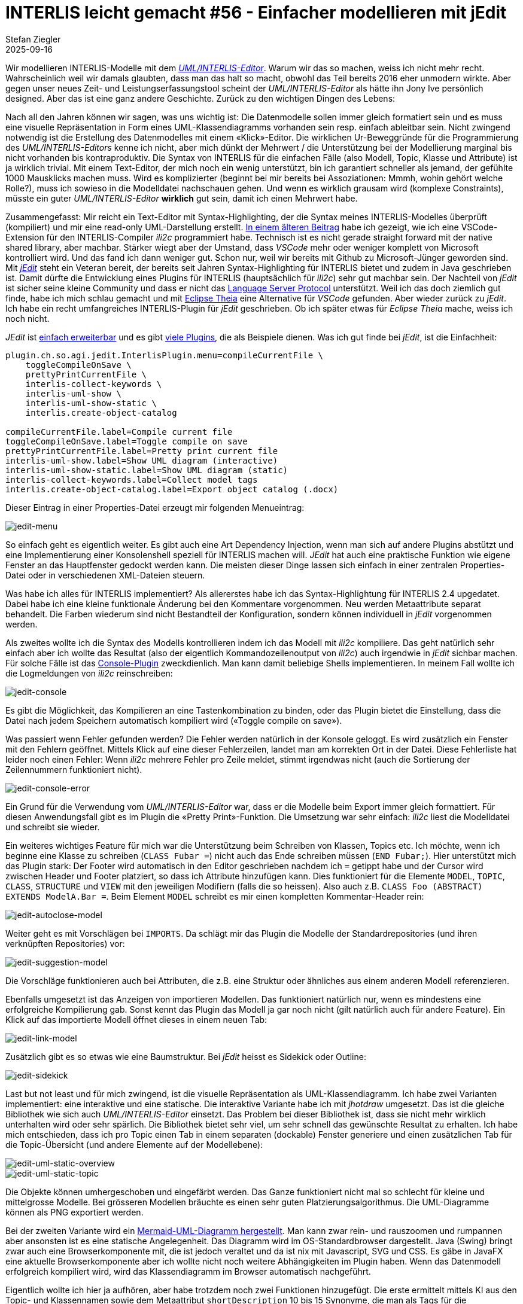 = INTERLIS leicht gemacht #56 - Einfacher modellieren mit jEdit    
Stefan Ziegler
2025-09-16
:jbake-type: post
:jbake-status: published
:jbake-tags: INTERLIS,Java,jEdit,ili2c
:idprefix:

Wir modellieren INTERLIS-Modelle mit dem http://www.umleditor.org/[_UML/INTERLIS-Editor_]. Warum wir das so machen, weiss ich nicht mehr recht. Wahrscheinlich weil wir damals glaubten, dass man das halt so macht, obwohl das Teil bereits 2016 eher unmodern wirkte. Aber gegen unser neues Zeit- und Leistungserfassungstool scheint der _UML/INTERLIS-Editor_ als hätte ihn Jony Ive persönlich designed. Aber das ist eine ganz andere Geschichte. Zurück zu den wichtigen Dingen des Lebens:

Nach all den Jahren können wir sagen, was uns wichtig ist: Die Datenmodelle sollen immer gleich formatiert sein und es muss eine visuelle Repräsentation in Form eines UML-Klassendiagramms vorhanden sein resp. einfach ableitbar sein. Nicht zwingend notwendig ist die Erstellung des Datenmodelles mit einem &laquo;Klick&raquo;-Editor. Die wirklichen Ur-Beweggründe für die Programmierung des _UML/INTERLIS-Editors_ kenne ich nicht, aber mich dünkt der Mehrwert / die Unterstützung bei der Modellierung marginal bis nicht vorhanden bis kontraproduktiv. Die Syntax von INTERLIS für die einfachen Fälle (also Modell, Topic, Klasse und Attribute) ist ja wirklich trivial. Mit einem Text-Editor, der mich noch ein wenig unterstützt, bin ich garantiert schneller als jemand, der gefühlte 1000 Mausklicks machen muss. Wird es komplizierter (beginnt bei mir bereits bei Assoziationen: Mmmh, wohin gehört welche Rolle?), muss ich sowieso in die Modelldatei nachschauen gehen. Und wenn es wirklich grausam wird (komplexe Constraints), müsste ein guter _UML/INTERLIS-Editor_ *wirklich* gut sein, damit ich einen Mehrwert habe.

Zusammengefasst: Mir reicht ein Text-Editor mit Syntax-Highlighting, der die Syntax meines INTERLIS-Modelles überprüft (kompiliert) und mir eine read-only UML-Darstellung erstellt. https://blog.sogeo.services/blog/2025/07/22/interlis-leicht-gemacht-number-53.html[In einem älteren Beitrag] habe ich gezeigt, wie ich eine VSCode-Extension für den INTERLIS-Compiler _ili2c_ programmiert habe. Technisch ist es nicht gerade straight forward mit der native shared library, aber machbar. Stärker wiegt aber der Umstand, dass _VSCode_ mehr oder weniger komplett von Microsoft kontrolliert wird. Und das fand ich dann weniger gut. Schon nur, weil wir bereits mit Github zu Microsoft-Jünger geworden sind. Mit https://www.jedit.org/[_jEdit_] steht ein Veteran bereit, der bereits seit Jahren Syntax-Highlighting für INTERLIS bietet und zudem in Java geschrieben ist. Damit dürfte die Entwicklung eines Plugins für INTERLIS (hauptsächlich für _ili2c_) sehr gut machbar sein. Der Nachteil von _jEdit_ ist sicher seine kleine Community und dass er nicht das https://en.wikipedia.org/wiki/Language_Server_Protocol[Language Server Protocol] unterstützt. Weil ich das doch ziemlich gut finde, habe ich mich schlau gemacht und mit https://theia-ide.org/[Eclipse Theia] eine Alternative für _VSCode_ gefunden. Aber wieder zurück zu _jEdit_. Ich habe ein recht umfangreiches INTERLIS-Plugin für _jEdit_ geschrieben. Ob ich später etwas für _Eclipse Theia_ mache, weiss ich noch nicht.

_JEdit_ ist https://www.jedit.org/users-guide/writing-plugins-part.html[einfach erweiterbar] und es gibt https://plugins.jedit.org/list.php[viele Plugins], die als Beispiele dienen. Was ich gut finde bei _jEdit_, ist die Einfachheit: 

[source,ini,linenums]
----
plugin.ch.so.agi.jedit.InterlisPlugin.menu=compileCurrentFile \
    toggleCompileOnSave \
    prettyPrintCurrentFile \
    interlis-collect-keywords \
    interlis-uml-show \
    interlis-uml-show-static \
    interlis.create-object-catalog

compileCurrentFile.label=Compile current file
toggleCompileOnSave.label=Toggle compile on save
prettyPrintCurrentFile.label=Pretty print current file
interlis-uml-show.label=Show UML diagram (interactive)
interlis-uml-show-static.label=Show UML diagram (static)
interlis-collect-keywords.label=Collect model tags
interlis.create-object-catalog.label=Export object catalog (.docx)
----

Dieser Eintrag in einer Properties-Datei erzeugt mir folgenden Menueintrag:

image::../../../../../images/interlis_leicht_gemacht_p56/jedit-menu.png[alt="jedit-menu", align="center"]

So einfach geht es eigentlich weiter. Es gibt auch eine Art Dependency Injection, wenn man sich auf andere Plugins abstützt und eine Implementierung einer Konsolenshell speziell für INTERLIS machen will. _JEdit_ hat auch eine praktische Funktion wie eigene Fenster an das Hauptfenster gedockt werden kann. Die meisten dieser Dinge lassen sich einfach in einer zentralen Properties-Datei oder in verschiedenen XML-Dateien steuern.

Was habe ich alles für INTERLIS implementiert? Als allererstes habe ich das Syntax-Highlightung für INTERLIS 2.4 upgedatet. Dabei habe ich eine kleine funktionale Änderung bei den Kommentare vorgenommen. Neu werden Metaattribute separat behandelt. Die Farben wiederum sind nicht Bestandteil der Konfiguration, sondern können individuell in _jEdit_ vorgenommen werden.

Als zweites wollte ich die Syntax des Modells kontrollieren indem ich das Modell mit _ili2c_ kompiliere. Das geht natürlich sehr einfach aber ich wollte das Resultat (also der eigentlich Kommandozeilenoutput von _ili2c_) auch irgendwie in _jEdit_ sichbar machen. Für solche Fälle ist das https://plugins.jedit.org/plugindoc/Console/[Console-Plugin] zweckdienlich. Man kann damit beliebige Shells implementieren. In meinem Fall wollte ich die Logmeldungen von _ili2c_ reinschreiben:

image::../../../../../images/interlis_leicht_gemacht_p56/jedit-console.png[alt="jedit-console", align="center"]

Es gibt die Möglichkeit, das Kompilieren an eine Tastenkombination zu binden, oder das Plugin bietet die Einstellung, dass die Datei nach jedem Speichern automatisch kompiliert wird (&laquo;Toggle compile on save&raquo;).

Was passiert wenn Fehler gefunden werden? Die Fehler werden natürlich in der Konsole geloggt. Es wird zusätzlich ein Fenster mit den Fehlern geöffnet. Mittels Klick auf eine dieser Fehlerzeilen, landet man am korrekten Ort in der Datei. Diese Fehlerliste hat leider noch einen Fehler: Wenn _ili2c_ mehrere Fehler pro Zeile meldet, stimmt irgendwas nicht (auch die Sortierung der Zeilennummern funktioniert nicht).

image::../../../../../images/interlis_leicht_gemacht_p56/jedit-console-error.png[alt="jedit-console-error", align="center"]

Ein Grund für die Verwendung vom _UML/INTERLIS-Editor_ war, dass er die Modelle beim Export immer gleich formattiert. Für diesen Anwendungsfall gibt es im Plugin die &laquo;Pretty Print&raquo;-Funktion. Die Umsetzung war sehr einfach: _ili2c_ liest die Modelldatei und schreibt sie wieder.

Ein weiteres wichtiges Feature für mich war die Unterstützung beim Schreiben von Klassen, Topics etc. Ich möchte, wenn ich beginne eine Klasse zu schreiben (`CLASS Fubar =`) nicht auch das Ende schreiben müssen (`END Fubar;`). Hier unterstützt mich das Plugin stark: Der Footer wird automatisch in den Editor geschrieben nachdem ich `=` getippt habe und der Cursor wird zwischen Header und Footer  platziert, so dass ich Attribute hinzufügen kann. Dies funktioniert für die Elemente `MODEL`, `TOPIC`, `CLASS`, `STRUCTURE` und `VIEW` mit den jeweiligen Modifiern (falls die so heissen). Also auch z.B. `CLASS Foo (ABSTRACT) EXTENDS ModelA.Bar =`. Beim Element `MODEL` schreibt es mir einen kompletten Kommentar-Header rein:

image::../../../../../images/interlis_leicht_gemacht_p56/jedit-autoclose-model.png[alt="jedit-autoclose-model", align="center"]

Weiter geht es mit Vorschlägen bei `IMPORTS`. Da schlägt mir das Plugin die Modelle der Standardrepositories (und ihren verknüpften Repositories) vor:

image::../../../../../images/interlis_leicht_gemacht_p56/jedit-suggestion-model.png[alt="jedit-suggestion-model", align="center"]

Die Vorschläge funktionieren auch bei Attributen, die z.B. eine Struktur oder ähnliches aus einem anderen Modell referenzieren. 

Ebenfalls umgesetzt ist das Anzeigen von importieren Modellen. Das funktioniert natürlich nur, wenn es mindestens eine erfolgreiche Kompilierung gab. Sonst kennt das Plugin das Modell ja gar noch nicht (gilt natürlich auch für andere Feature). Ein Klick auf das importierte Modell öffnet dieses in einem neuen Tab:

image::../../../../../images/interlis_leicht_gemacht_p56/jedit-link-model.png[alt="jedit-link-model", align="center"]

Zusätzlich gibt es so etwas wie eine Baumstruktur. Bei _jEdit_ heisst es Sidekick oder Outline:

image::../../../../../images/interlis_leicht_gemacht_p56/jedit-sidekick.png[alt="jedit-sidekick", align="center"]

Last but not least und für mich zwingend, ist die visuelle Repräsentation als UML-Klassendiagramm. Ich habe zwei Varianten implementiert: eine interaktive und eine statische. Die interaktive Variante habe ich mit _jhotdraw_ umgesetzt. Das ist die gleiche Bibliothek wie sich auch _UML/INTERLIS-Editor_ einsetzt. Das Problem bei dieser Bibliothek ist, dass sie nicht mehr wirklich unterhalten wird oder sehr spärlich. Die Bibliothek bietet sehr viel, um sehr schnell das gewünschte Resultat zu erhalten. Ich habe mich entschieden, dass ich pro Topic einen Tab in einem separaten (dockable) Fenster generiere und einen zusätzlichen Tab für die Topic-Übersicht (und andere Elemente auf der Modellebene):

image::../../../../../images/interlis_leicht_gemacht_p56/jedit-uml-static-overview.png[alt="jedit-uml-static-overview", align="center"]

image::../../../../../images/interlis_leicht_gemacht_p56/jedit-uml-static-topic.png[alt="jedit-uml-static-topic", align="center"]

Die Objekte können umhergeschoben und eingefärbt werden. Das Ganze funktioniert nicht mal so schlecht für kleine und mittelgrosse Modelle. Bei grösseren Modellen bräuchte es einen sehr guten Platzierungsalgorithmus. Die UML-Diagramme können als PNG exportiert werden.

Bei der zweiten Variante wird ein https://blog.sogeo.services/blog/2025/09/08/interlis-leicht-gemacht-number-54.html[Mermaid-UML-Diagramm hergestellt]. Man kann zwar rein- und rauszoomen und rumpannen aber ansonsten ist es eine statische Angelegenheit. Das Diagramm wird im OS-Standardbrowser dargestellt. Java (Swing) bringt zwar auch eine Browserkomponente mit, die ist jedoch veraltet und da ist nix mit Javascript, SVG und CSS. Es gäbe in JavaFX eine aktuelle Browserkomponente aber ich wollte nicht noch weitere Abhängigkeiten im Plugin haben. Wenn das Datenmodell erfolgreich kompiliert wird, wird das Klassendiagramm im Browser automatisch nachgeführt.

Eigentlich wollte ich hier ja aufhören, aber habe trotzdem noch zwei Funktionen hinzugefügt. Die erste ermittelt mittels KI aus den Topic- und Klassennamen sowie dem Metaattribut `shortDescription` 10 bis 15 Synonyme, die man als Tags für die _ilimodels.xml_-Datei verwenden kann. Ich lasse die Tags auch gleich in verschiedene Sprachen übersetzen. Damit wäre es für eine https://geo.so.ch/modelfinder[Suchmaschine] endlich möglich auch das MGDM Hazard Mapping (= Naturgefahren) zu finden. Leider ist hier die User Experience noch ungenügend. Da es relativ lange geht (warum ist mir nicht klar), fehlt ein Feedback in der Anwendung, dass was passiert. Gewisse Zeit später erscheint folgendes:

image::../../../../../images/interlis_leicht_gemacht_p56/jedit-collect-tags-prompt.png[alt="jedit-collect-tags-prompt", align="center"]

image::../../../../../images/interlis_leicht_gemacht_p56/jedit-collect-tags-response.png[alt="jedit-collect-tags-response", align="center"]

Die Tags erfassen wir bei uns als Metaattribut zum Modell. Unser automatisierter INTERLIS-Modellrepository-Herstellungsprozess liest diese aus und füllt sie in der _ilimodels.xml_-Datei ab.

Die letzte Funktion ist ein Export eines Objektkataloges in eine Wordatei. Das ist mir persönlich nicht wichtig, da wir eigentlich so einen Objektkatalog nicht verwenden. Es wird sich zeigen, ob er überlebt oder aus dem Plugin rausfliegt (ist halt nur LibreOffice, aber trotzdem .docx):

image::../../../../../images/interlis_leicht_gemacht_p56/jedit-objekt-katalog.png[alt="jedit-objekt-katalog", align="center"]

Sämtliche Funktionen des Plugins sind sicher noch buggy und teilweise ist es auch inkonsistent in der Bedienung. Nach ersten Tests wird sich zeigen, was uns wirklich wichtig ist und weiterverfolgt wird. 

Ein (hoffentlich) Sorglospaket kann man https://drive.proton.me/urls/41HWZWEJG4#iNAreL3aBVGb[hier] herunterladen. Die Zipdatei auspacken und ins Verzeichnis wechseln. Anschliessend kann _jEdit_ mit dem INTERLIS-Plugin wie folgt gestartet werden:

[source,bash,linenums]
----
java -jar jedit.jar -settings=./portable-settings -log=2
----

Es läuft ab Java 11. Unter macOS ist Java 17 oder höher empfohlen, ansonsten macht das Arbeiten mit dem interaktiven UML-Klassendiagramm nicht Spass. Es ist viel https://openjdk.org/jeps/382[zu käsig]. Reingepackt habe ich zudem eine modernere Theme und ein Font, den ich persönlich sehr gut zum Entwicklen finde (JetBrains Mono).

Und als nächstes möchte ich einen INTERLIS-MCP-Server integrieren. Dafür muss aber zuerst überhaupt der MCP-Server her.

Links:

- https://github.com/edigonzales/jedit_interlis_plugin
- https://drive.proton.me/urls/41HWZWEJG4#iNAreL3aBVGb


